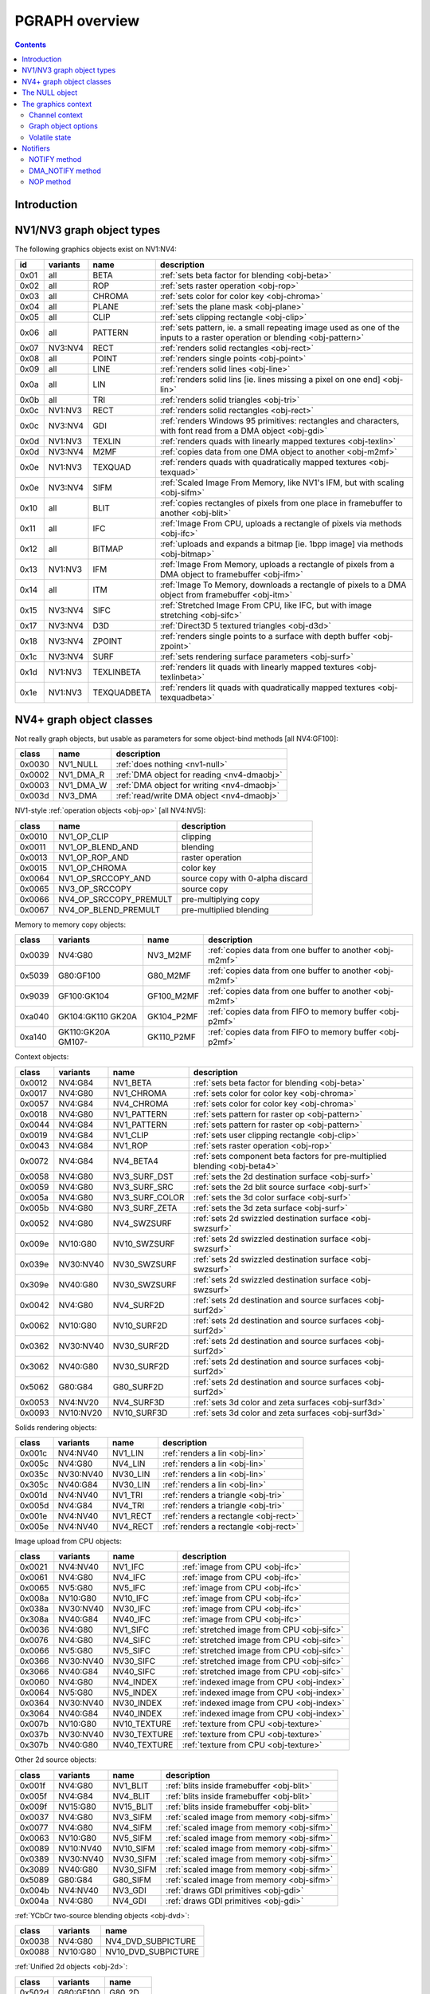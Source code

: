 .. _graph-intro:

===============
PGRAPH overview
===============

.. contents::


Introduction
============

.. todo:: write me

.. todo:: WAIT_FOR_IDLE and PM_TRIGGER


NV1/NV3 graph object types
==========================

The following graphics objects exist on NV1:NV4:

==== ======== =========== =====================================
id   variants name        description
==== ======== =========== =====================================
0x01 all      BETA        :ref:`sets beta factor for blending <obj-beta>`
0x02 all      ROP         :ref:`sets raster operation <obj-rop>`
0x03 all      CHROMA      :ref:`sets color for color key <obj-chroma>`
0x04 all      PLANE       :ref:`sets the plane mask <obj-plane>`
0x05 all      CLIP        :ref:`sets clipping rectangle <obj-clip>`
0x06 all      PATTERN     :ref:`sets pattern, ie. a small repeating image used as one of the inputs to a raster operation or blending <obj-pattern>`
0x07 NV3:NV4  RECT        :ref:`renders solid rectangles <obj-rect>`
0x08 all      POINT       :ref:`renders single points <obj-point>`
0x09 all      LINE        :ref:`renders solid lines <obj-line>`
0x0a all      LIN         :ref:`renders solid lins [ie. lines missing a pixel on one end] <obj-lin>`
0x0b all      TRI         :ref:`renders solid triangles <obj-tri>`
0x0c NV1:NV3  RECT        :ref:`renders solid rectangles <obj-rect>`
0x0c NV3:NV4  GDI         :ref:`renders Windows 95 primitives: rectangles and characters, with font read from a DMA object <obj-gdi>`
0x0d NV1:NV3  TEXLIN      :ref:`renders quads with linearly mapped textures <obj-texlin>`
0x0d NV3:NV4  M2MF        :ref:`copies data from one DMA object to another <obj-m2mf>`
0x0e NV1:NV3  TEXQUAD     :ref:`renders quads with quadratically mapped textures <obj-texquad>`
0x0e NV3:NV4  SIFM        :ref:`Scaled Image From Memory, like NV1's IFM, but with scaling <obj-sifm>`
0x10 all      BLIT        :ref:`copies rectangles of pixels from one place in framebuffer to another     <obj-blit>`
0x11 all      IFC         :ref:`Image From CPU, uploads a rectangle of pixels via methods <obj-ifc>`
0x12 all      BITMAP      :ref:`uploads and expands a bitmap [ie.  1bpp image] via methods <obj-bitmap>`
0x13 NV1:NV3  IFM         :ref:`Image From Memory, uploads a rectangle of pixels from a DMA object to framebuffer <obj-ifm>`
0x14 all      ITM         :ref:`Image To Memory, downloads a rectangle of pixels to a DMA object from framebuffer <obj-itm>`
0x15 NV3:NV4  SIFC        :ref:`Stretched Image From CPU, like IFC, but with image stretching       <obj-sifc>`
0x17 NV3:NV4  D3D         :ref:`Direct3D 5 textured triangles <obj-d3d>`
0x18 NV3:NV4  ZPOINT      :ref:`renders single points to a surface with depth buffer <obj-zpoint>`
0x1c NV3:NV4  SURF        :ref:`sets rendering surface parameters <obj-surf>`
0x1d NV1:NV3  TEXLINBETA  :ref:`renders lit quads with linearly mapped textures <obj-texlinbeta>`
0x1e NV1:NV3  TEXQUADBETA :ref:`renders lit quads with quadratically mapped textures <obj-texquadbeta>`
==== ======== =========== =====================================

.. todo:: check Direct3D version


NV4+ graph object classes
=========================

Not really graph objects, but usable as parameters for some object-bind
methods [all NV4:GF100]:

====== ========== ============
class  name       description
====== ========== ============
0x0030 NV1_NULL   :ref:`does nothing <nv1-null>`
0x0002 NV1_DMA_R  :ref:`DMA object for reading <nv4-dmaobj>`
0x0003 NV1_DMA_W  :ref:`DMA object for writing <nv4-dmaobj>`
0x003d NV3_DMA    :ref:`read/write DMA object <nv4-dmaobj>`
====== ========== ============

.. todo:: document NV1_NULL

NV1-style :ref:`operation objects <obj-op>` [all NV4:NV5]:

====== ====================== ============
class  name                   description
====== ====================== ============
0x0010 NV1_OP_CLIP            clipping
0x0011 NV1_OP_BLEND_AND       blending
0x0013 NV1_OP_ROP_AND         raster operation
0x0015 NV1_OP_CHROMA          color key 
0x0064 NV1_OP_SRCCOPY_AND     source copy with 0-alpha discard
0x0065 NV3_OP_SRCCOPY         source copy
0x0066 NV4_OP_SRCCOPY_PREMULT pre-multiplying copy
0x0067 NV4_OP_BLEND_PREMULT   pre-multiplied blending
====== ====================== ============

Memory to memory copy objects:

====== =========== ========== ============
class  variants    name       description
====== =========== ========== ============
0x0039 NV4:G80     NV3_M2MF   :ref:`copies data from one buffer to another <obj-m2mf>`
0x5039 G80:GF100   G80_M2MF   :ref:`copies data from one buffer to another <obj-m2mf>`
0x9039 GF100:GK104 GF100_M2MF :ref:`copies data from one buffer to another <obj-m2mf>`
0xa040 GK104:GK110 GK104_P2MF :ref:`copies data from FIFO to memory buffer <obj-p2mf>`
       GK20A
0xa140 GK110:GK20A GK110_P2MF :ref:`copies data from FIFO to memory buffer <obj-p2mf>`
       GM107-
====== =========== ========== ============

Context objects:

====== ========= =============== ============
class  variants  name            description
====== ========= =============== ============
0x0012 NV4:G84   NV1_BETA        :ref:`sets beta factor for blending <obj-beta>`
0x0017 NV4:G80   NV1_CHROMA      :ref:`sets color for color key <obj-chroma>`
0x0057 NV4:G84   NV4_CHROMA      :ref:`sets color for color key <obj-chroma>`
0x0018 NV4:G80   NV1_PATTERN     :ref:`sets pattern for raster op <obj-pattern>`
0x0044 NV4:G84   NV1_PATTERN     :ref:`sets pattern for raster op <obj-pattern>`
0x0019 NV4:G84   NV1_CLIP        :ref:`sets user clipping rectangle <obj-clip>`
0x0043 NV4:G84   NV1_ROP         :ref:`sets raster operation <obj-rop>`
0x0072 NV4:G84   NV4_BETA4       :ref:`sets component beta factors for pre-multiplied blending <obj-beta4>`
0x0058 NV4:G80   NV3_SURF_DST    :ref:`sets the 2d destination surface <obj-surf>`
0x0059 NV4:G80   NV3_SURF_SRC    :ref:`sets the 2d blit source surface <obj-surf>`
0x005a NV4:G80   NV3_SURF_COLOR  :ref:`sets the 3d color surface <obj-surf>`
0x005b NV4:G80   NV3_SURF_ZETA   :ref:`sets the 3d zeta surface <obj-surf>`
0x0052 NV4:G80   NV4_SWZSURF     :ref:`sets 2d swizzled destination surface <obj-swzsurf>`
0x009e NV10:G80  NV10_SWZSURF    :ref:`sets 2d swizzled destination surface <obj-swzsurf>`
0x039e NV30:NV40 NV30_SWZSURF    :ref:`sets 2d swizzled destination surface <obj-swzsurf>`
0x309e NV40:G80  NV30_SWZSURF    :ref:`sets 2d swizzled destination surface <obj-swzsurf>`
0x0042 NV4:G80   NV4_SURF2D      :ref:`sets 2d destination and source surfaces <obj-surf2d>`
0x0062 NV10:G80  NV10_SURF2D     :ref:`sets 2d destination and source surfaces <obj-surf2d>`
0x0362 NV30:NV40 NV30_SURF2D     :ref:`sets 2d destination and source surfaces <obj-surf2d>`
0x3062 NV40:G80  NV30_SURF2D     :ref:`sets 2d destination and source surfaces <obj-surf2d>`
0x5062 G80:G84   G80_SURF2D      :ref:`sets 2d destination and source surfaces <obj-surf2d>`
0x0053 NV4:NV20  NV4_SURF3D      :ref:`sets 3d color and zeta surfaces <obj-surf3d>`
0x0093 NV10:NV20 NV10_SURF3D     :ref:`sets 3d color and zeta surfaces <obj-surf3d>`
====== ========= =============== ============

Solids rendering objects:

====== ========= ========= ============
class  variants  name      description
====== ========= ========= ============
0x001c NV4:NV40  NV1_LIN   :ref:`renders a lin <obj-lin>`
0x005c NV4:G80   NV4_LIN   :ref:`renders a lin <obj-lin>`
0x035c NV30:NV40 NV30_LIN  :ref:`renders a lin <obj-lin>`
0x305c NV40:G84  NV30_LIN  :ref:`renders a lin <obj-lin>`
0x001d NV4:NV40  NV1_TRI   :ref:`renders a triangle <obj-tri>`
0x005d NV4:G84   NV4_TRI   :ref:`renders a triangle <obj-tri>`
0x001e NV4:NV40  NV1_RECT  :ref:`renders a rectangle <obj-rect>`
0x005e NV4:NV40  NV4_RECT  :ref:`renders a rectangle <obj-rect>`
====== ========= ========= ============

Image upload from CPU objects:

====== ========= ============ ============
class  variants  name         description
====== ========= ============ ============
0x0021 NV4:NV40  NV1_IFC      :ref:`image from CPU <obj-ifc>`
0x0061 NV4:G80   NV4_IFC      :ref:`image from CPU <obj-ifc>`
0x0065 NV5:G80   NV5_IFC      :ref:`image from CPU <obj-ifc>`
0x008a NV10:G80  NV10_IFC     :ref:`image from CPU <obj-ifc>`
0x038a NV30:NV40 NV30_IFC     :ref:`image from CPU <obj-ifc>`
0x308a NV40:G84  NV40_IFC     :ref:`image from CPU <obj-ifc>`
0x0036 NV4:G80   NV1_SIFC     :ref:`stretched image from CPU <obj-sifc>`
0x0076 NV4:G80   NV4_SIFC     :ref:`stretched image from CPU <obj-sifc>`
0x0066 NV5:G80   NV5_SIFC     :ref:`stretched image from CPU <obj-sifc>`
0x0366 NV30:NV40 NV30_SIFC    :ref:`stretched image from CPU <obj-sifc>`
0x3066 NV40:G84  NV40_SIFC    :ref:`stretched image from CPU <obj-sifc>`
0x0060 NV4:G80   NV4_INDEX    :ref:`indexed image from CPU <obj-index>`
0x0064 NV5:G80   NV5_INDEX    :ref:`indexed image from CPU <obj-index>`
0x0364 NV30:NV40 NV30_INDEX   :ref:`indexed image from CPU <obj-index>`
0x3064 NV40:G84  NV40_INDEX   :ref:`indexed image from CPU <obj-index>`
0x007b NV10:G80  NV10_TEXTURE :ref:`texture from CPU <obj-texture>`
0x037b NV30:NV40 NV30_TEXTURE :ref:`texture from CPU <obj-texture>`
0x307b NV40:G80  NV40_TEXTURE :ref:`texture from CPU <obj-texture>`
====== ========= ============ ============

.. todo:: figure out wtf is the deal with TEXTURE objects

Other 2d source objects:

====== ========= ========= ============
class  variants  name      description
====== ========= ========= ============
0x001f NV4:G80   NV1_BLIT  :ref:`blits inside framebuffer <obj-blit>`
0x005f NV4:G84   NV4_BLIT  :ref:`blits inside framebuffer <obj-blit>`
0x009f NV15:G80  NV15_BLIT :ref:`blits inside framebuffer <obj-blit>`
0x0037 NV4:G80   NV3_SIFM  :ref:`scaled image from memory <obj-sifm>`
0x0077 NV4:G80   NV4_SIFM  :ref:`scaled image from memory <obj-sifm>`
0x0063 NV10:G80  NV5_SIFM  :ref:`scaled image from memory <obj-sifm>`
0x0089 NV10:NV40 NV10_SIFM :ref:`scaled image from memory <obj-sifm>`
0x0389 NV30:NV40 NV30_SIFM :ref:`scaled image from memory <obj-sifm>`
0x3089 NV40:G80  NV30_SIFM :ref:`scaled image from memory <obj-sifm>`
0x5089 G80:G84   G80_SIFM  :ref:`scaled image from memory <obj-sifm>`
0x004b NV4:NV40  NV3_GDI   :ref:`draws GDI primitives <obj-gdi>`
0x004a NV4:G80   NV4_GDI   :ref:`draws GDI primitives <obj-gdi>`
====== ========= ========= ============

:ref:`YCbCr two-source blending objects <obj-dvd>`:

====== ========= =========
class  variants  name     
====== ========= =========
0x0038 NV4:G80   NV4_DVD_SUBPICTURE
0x0088 NV10:G80  NV10_DVD_SUBPICTURE
====== ========= =========

.. todo:: find better name for these two

:ref:`Unified 2d objects <obj-2d>`:

====== ========== =========
class  variants   name     
====== ========== =========
0x502d G80:GF100  G80_2D
0x902d GF100-     GF100_2D
====== ========== =========

NV3-style 3d objects:

====== =========== ========== ============
class  variants    name       description
====== =========== ========== ============
0x0048 NV4:NV15    NV3_D3D    :ref:`Direct3D textured triangles <obj-d3d>`
0x0054 NV4:NV20    NV4_D3D5   :ref:`Direct3D 5 textured triangles <obj-d3d5>`
0x0094 NV10:NV20   NV10_D3D5  :ref:`Direct3D 5 textured triangles <obj-d3d5>`
0x0055 NV4:NV20    NV4_D3D6   :ref:`Direct3D 6 multitextured triangles <obj-d3d6>`
0x0095 NV10:NV20   NV10_D3D6  :ref:`Direct3D 6 multitextured triangles <obj-d3d6>`
====== =========== ========== ============

.. todo:: check NV3_D3D version

NV10-style 3d objects:

====== ============ ========== ============
class  variants     name       description
====== ============ ========== ============
0x0056 NV10:NV30    NV10_3D    :ref:`Celsius Direct3D 7 engine <obj-celsius>`
0x0096 NV15:NV30    NV15_3D    :ref:`Celsius Direct3D 7 engine <obj-celsius>`
0x0098 NV17:NV20    NV11_3D    :ref:`Celsius Direct3D 7 engine <obj-celsius>`
0x0099 NV17:NV20    NV17_3D    :ref:`Celsius Direct3D 7 engine <obj-celsius>`
0x0097 NV20:NV34    NV20_3D    :ref:`Kelvin Direct3D 8 SM 1 engine <obj-kelvin>`
0x0597 NV25:NV40    NV25_3D    :ref:`Kelvin Direct3D 8 SM 1 engine <obj-kelvin>`
0x0397 NV30:NV40    NV30_3D    :ref:`Rankine Direct3D 9 SM 2 engine <obj-rankine>`
0x0497 NV35:NV34    NV35_3D    :ref:`Rankine Direct3D 9 SM 2 engine <obj-rankine>`
0x3597 NV40:NV41    NV35_3D    :ref:`Rankine Direct3D 9 SM 2 engine <obj-rankine>`
0x0697 NV34:NV40    NV34_3D    :ref:`Rankine Direct3D 9 SM 2 engine <obj-rankine>`
0x4097 NV40:G80 !TC NV40_3D    :ref:`Curie Direct3D 9 SM 3 engine <obj-curie>`
0x4497 NV40:G80 TC  NV44_3D    :ref:`Curie Direct3D 9 SM 3 engine <obj-curie>`
0x5097 G80:G200     G80_3D     :ref:`Tesla Direct3D 10 engine <obj-tesla-3d>`
0x8297 G84:G200     G84_3D     :ref:`Tesla Direct3D 10 engine <obj-tesla-3d>`
0x8397 G200:GT215   G200_3D    :ref:`Tesla Direct3D 10 engine <obj-tesla-3d>`
0x8597 GT215:MCP89  GT215_3D   :ref:`Tesla Direct3D 10.1 engine <obj-tesla-3d>`
0x8697 MCP89:GF100  MCP89_3D   :ref:`Tesla Direct3D 10.1 engine <obj-tesla-3d>`
0x9097 GF100:GK104  GF100_3D   :ref:`Fermi Direct3D 11 engine <obj-fermi-3d>`
0x9197 GF108:GK104  GF108_3D   :ref:`Fermi Direct3D 11 engine <obj-fermi-3d>`
0x9297 GF110:GK104  GF110_3D   :ref:`Fermi Direct3D 11 engine <obj-fermi-3d>`
0xa097 GK104:GK110  GK104_3D   :ref:`Kepler Direct3D 11.1 engine <obj-kepler-3d>`
0xa197 GK110:GK20A  GK110_3D   :ref:`Kepler Direct3D 11.1 engine <obj-kepler-3d>`
0xa297 GK20A:GM107  GK20A_3D   :ref:`Kepler Direct3D 11.1 engine <obj-kepler-3d>`
0xb097 GM107-       GM107_3D   :ref:`Maxwell Direct3D 12 engine <obj-maxwell-3d>`
====== ============ ========== ============

And the compute objects:

====== =========== ============= ============
class  variants    name          description
====== =========== ============= ============
0x50c0 G80:GF100   G80_COMPUTE   :ref:`CUDA 1.x engine <obj-tesla-compute>`
0x85c0 GT215:GF100 GT215_COMPUTE :ref:`CUDA 1.x engine <obj-tesla-compute>`
0x90c0 GF100:GK104 GF100_COMPUTE :ref:`CUDA 2.x engine <obj-fermi-compute>`
0x91c0 GF110:GK104 GF110_COMPUTE :ref:`CUDA 2.x engine <obj-fermi-compute>`
0xa0c0 GK104:GK110 GK104_COMPUTE :ref:`CUDA 3.x engine <obj-kepler-compute>`
       GK20A:GM107
0xa1c0 GK110:GK20A GK110_COMPUTE :ref:`CUDA 3.x engine <obj-kepler-compute>`
0xb0c0 GM107:GM204 GM107_COMPUTE :ref:`CUDA 4.x engine <obj-maxwell-compute>`
0xb1c0 GM204:-     GM200_COMPUTE :ref:`CUDA 4.x engine <obj-maxwell-compute>`
====== =========== ============= ============


.. _nv1-null:

The NULL object
===============

.. todo:: write me


The graphics context
====================

.. todo:: write something here


Channel context
---------------

The following information makes up non-volatile graphics context. This state
is per-channel and thus will apply to all objects on it, unless software does
trap-swap-restart trickery with object switches. It is guaranteed to be
unaffected by subchannel switches and object binds. Some of this state can be
set by submitting methods on the context objects, some can only be set by
accessing PGRAPH context registers.

- the beta factor - set by BETA object
- the 8-bit raster operation - set by ROP object
- the A1R10G10B10 color for chroma key - set by CHROMA object
- the A1R10G10B10 color for plane mask - set by PLANE object
- the user clip rectangle - set by CLIP object:

  - ???

- the pattern state - set by PATTERN object:

  - shape: 8x8, 64x1, or 1x64
  - 2x A8R10G10B10 pattern color
  - the 64-bit pattern itself

- the NOTIFY DMA object - pointer to DMA object used by NOTIFY methods.
  NV1 only - moved to graph object options on NV3+. Set by direct PGRAPH
  access only.
- the main DMA object - pointer to DMA object used by IFM and ITM objects.
  NV1 only - moved to graph object options on NV3+. Set by direct PGRAPH
  access only.
- On NV1, framebuffer setup - set by direct PGRAPH access only:

  - ???

- On NV3+, rendering surface setup:

  - ???

  There are 4 copies of this state, one for each surface used by PGRAPH:

  - DST - the 2d destination surface
  - SRC - the 2d source surface [used by BLIT object only]
  - COLOR - the 3d color surface
  - ZETA - the 3d depth surface

  Note that the M2MF source/destination, ITM destination, IFM/SIFM source,
  and D3D texture don't count as surfaces - even though they may be
  configured to access the same data as surfaces on NV3+, they're accessed
  through the DMA circuitry, not the surface circuitry, and their setup
  is part of volatile state.


.. todo:: beta factor size

.. todo:: user clip state

.. todo:: NV1 framebuffer setup

.. todo:: NV3 surface setup

.. todo:: figure out the extra clip stuff, etc.

.. todo:: update for NV4+


Graph object options
--------------------

In addition to the per-channel state, there is also per-object non-volatile
state, called graph object options. This state is stored in the RAMHT entry
for the object [NV1], or in a RAMIN structure [NV3-]. On subchannel switches
and object binds, the PFIFO will send this state [NV1] or the pointer to this
state [NV3-] to PGRAPH via method 0. On NV1:NV4, this state cannot be
modified by any object methods and requires RAMHT/RAMIN access to change.
On NV4+, PGRAPH can bind DMA objects on its own when requested via methods,
and update the DMA object pointers in RAMIN. On NV5+, PGRAPH can modify
most of this state when requested via methods. All NV4+ automatic options
modification methods can be disabled by software, if so desired.

The graph options contain the following information:

 - :ref:`2d pipeline configuration <graph-2d-pipe-config>`
 - :ref:`2d color and mono format <graph-2d-format-config>`
 - NOTIFY_VALID flag - if set, NOTIFY method will be enabled. If unset, NOTIFY
   method will cause an interrupt. Can be used by the driver to emulate
   per-object DMA_NOTIFY setting - this flag will be set on objects whose
   emulated DMA_NOTIFY value matches the one currently in PGRAPH context,
   and interrupt will cause a switch of the PGRAPH context value followed
   by a method restart.
 - SUBCONTEXT_ID - a single-bit flag that can be used to emulate more than
   one PGRAPH context on one channel. When an object is bound and its
   SUBCONTEXT_ID doesn't match PGRAPH's current SUBCONTEXT_ID, a context
   switch interrupt is raised to allow software to load an alternate context.

.. todo:: NV3+

See :ref:`nv1-pgraph` for detailed format.


Volatile state
--------------

In addition to the non-volatile state described above, PGRAPH also has plenty
of "volatile" state. This state deals with the currently requested operation
and may be destroyed by switching to a new subchannel or binding a new object
[though not by full channel switches - the channels are supposed to be
independent after all, and kernel driver is supposed to save/restore all
state, including volatile state].

Volatile state is highly object-specific, but common stuff is listed here:

 - the "notifier write pending" flag and requested notification type

.. todo:: more stuff?


Notifiers
=========

The notifiers are 16-byte memory structures accessed via DMA objects, used
for synchronization. Notifiers are written by PGRAPH when certain operations
are completed. Software can poll on the memory structure, waiting for it
to be written by PGRAPH. The notifier structure is:

base+0x0:
    64-bit timestamp - written by PGRAPH with current PTIMER time as of
    the notifier write. The timestamp is a concatenation of current
    values of :ref:`TIME_LOW and TIME_HIGH registers <ptimer-time>`
    When big-endian mode is in effect, this becomes a 64-bit
    big-endian number as expected.
base+0x8:
    32-bit word always set to 0 by PGRAPH. This field may be used by
    software to put a non-0 value for software-written error-caused
    notifications.
base+0xc:
    32-bit word always set to 0 by PGRAPH. This is used for
    synchronization - the software is supposed to set this field to
    a non-0 value before submitting the notifier write request,
    then wait for it to become 0. Since the notifier fields are written
    in order, it is guaranteed that the whole notifier structure has
    been written by the time this field is set to 0.

.. todo:: verify big endian on non-G80

There are two types of notifiers: ordinary notifiers [NV1-] and M2MF notifiers
[NV3-]. Normal notifiers are written when explicitely requested by the NOTIFY
method, M2MF notifiers are written on M2MF transfer completion. M2MF notifiers
cannot be turned off, thus it's required to at least set up a notifier DMA
object if M2MF is used, even if the software doesn't wish to use notifiers
for synchronization.

.. todo:: figure out NV20 mysterious warning notifiers

.. todo:: describe GF100+ notifiers

The notifiers are always written to the currently bound notifier DMA object.
The M2MF notifiers share the DMA object with ordinary notifiers. The layout
of the DMA object used for notifiers is fixed:

- 0x00: ordinary notifier #0
- 0x10: M2MF notifier [NV3-]
- 0x20: ordinary notifier #2 [NV3:NV4 only]
- 0x30: ordinary notifier #3 [NV3:NV4 only]
- 0x40: ordinary notifier #4 [NV3:NV4 only]
- 0x50: ordinary notifier #5 [NV3:NV4 only]
- 0x60: ordinary notifier #6 [NV3:NV4 only]
- 0x70: ordinary notifier #7 [NV3:NV4 only]
- 0x80: ordinary notifier #8 [NV3:NV4 only]
- 0x90: ordinary notifier #9 [NV3:NV4 only]
- 0xa0: ordinary notifier #10 [NV3:NV4 only]
- 0xb0: ordinary notifier #11 [NV3:NV4 only]
- 0xc0: ordinary notifier #12 [NV3:NV4 only]
- 0xd0: ordinary notifier #13 [NV3:NV4 only]
- 0xe0: ordinary notifier #14 [NV3:NV4 only]
- 0xf0: ordinary notifier #15 [NV3:NV4 only]

.. todo:: 0x20 - NV20 warning notifier?

Note that the notifiers always have to reside at the very beginning of the DMA
object. On NV1 and NV4+, this effectively means that only 1 notifier of each
type can be used per DMA object, requiring mulitple DMA objects if more than
one notifier per type is to be used, and likely requiring a dedicated DMA
object for the notifiers. On NV3:NV4, up to 15 ordinary notifiers may be used
in a single DMA object, though that DMA object likely still needs to be
dedicated for notifiers, and only one of the notifiers supports interrupt
generation.


NOTIFY method
-------------

Ordinary notifiers are requested via the NOTIFY method. Note that the NOTIFY
method schedules a notifier write on completion of the method *following* the
NOTIFY - NOTIFY merely sets "a notifier write is pending" state.

It is an error if a NOTIFY method is followed by another NOTIFY method,
a DMA_NOTIFY method, an object bind, or a subchannel switch.

In addition to a notifier write, the NOTIFY method may also request a NOTIFY
interrupt to be triggered on PGRAPH after the notifier write.

mthd 0x104: NOTIFY [all NV1:GF100 graph objects]
  Requests a notifier write and maybe an interrupt. The write/interrupt will
  be actually performed after the *next* method completes. Possible parameter
  values are:
    0: WRITE - write ordinary notifier #0
    1: WRITE_AND_AWAKEN - write ordinary notifier 0, then trigger NOTIFY
       interrupt [NV3-]
    2: WRITE_2 - write ordinary notifier #2 [NV3:NV4]
    3: WRITE_3 - write ordinary notifier #3 [NV3:NV4]
    [...]
    15: WRITE_15 - write ordinary notifier #15 [NV3:NV4]
Operation::
    if (!cur_grobj.NOTIFY_VALID) {
        /* DMA notify object not set, or needs to be swapped in by sw */
        throw(INVALID_NOTIFY);
    } else if ((param > 0 && gpu == NV1)
            || (param > 15 && gpu >= NV3 && gpu < NV4)
            || (param > 1 && gpu >= NV4)) {
        /* XXX: what state is changed? */
        throw(INVALID_VALUE);
    } else if (NOTIFY_PENDING) {
        /* tried to do two NOTIFY methods in row */
        /* XXX: what state is changed? */
        throw(DOUBLE_NOTIFY);
    } else {
        NOTIFY_PENDING = 1;
        NOTIFY_TYPE = param;
    }

After every method other than NOTIFY and DMA_NOTIFY, the following is done::

    if (NOTIFY_PENDING) {
        int idx = NOTIFY_TYPE;
        if (idx == 1)
            idx = 0;
        dma_write64(NOTIFY_DMA, idx*0x10+0x0, PTIMER.TIME_HIGH << 32 | PTIMER.TIME_LOW);
        dma_write32(NOTIFY_DMA, idx*0x10+0x8, 0);
        dma_write32(NOTIFY_DMA, idx*0x10+0xc, 0);
        if (NOTIFY_TYPE == 1)
            irq_trigger(NOTIFY);
        NOTIFY_PENDING = 0;
    }

if a subchannel switch or object bind is done while NOTIFY_PENDING is set,
CTXSW_NOTIFY error is raised.

NOTE: NV1 has a 1-bit NOTIFY_PENDING field, allowing it to do notifier writes
with interrupts, but lacks support for setting it via the NOTIFY method. This
functionality thus has to be emulated by the driver if needed.


DMA_NOTIFY method
-----------------

On NV4+, the notifier DMA object can be bound by submitting the DMA_NOTIFY
method. This functionality can be disabled by the driver in PGRAPH settings
registers if not desired.

mthd 0x180: DMA_NOTIFY [all NV4:GF100 graph objects]
  Sets the notifier DMA object. When submitted through PFIFO, this method
  will undergo handle -> address translation via RAMHT.
Operation::
    if (DMA_METHODS_ENABLE) {
        /* XXX: list the validation checks */
        NOTIFY_DMA = param;
    } else {
        throw(INVALID_METHOD);
    }


NOP method
----------

On NV4+ a NOP method was added to enable asking for a notifier write without
having to submit an actual method to the object. The NOP method does nothing,
but still counts as a graph object method and will thus trigger a notifier
write/interrupt if one was previously requested.

mthd 0x100: NOP [all NV4+ graph objects]
  Does nothing.
Operation::
    /* nothing */

.. todo:: figure out if this method can be disabled for NV1 compat
